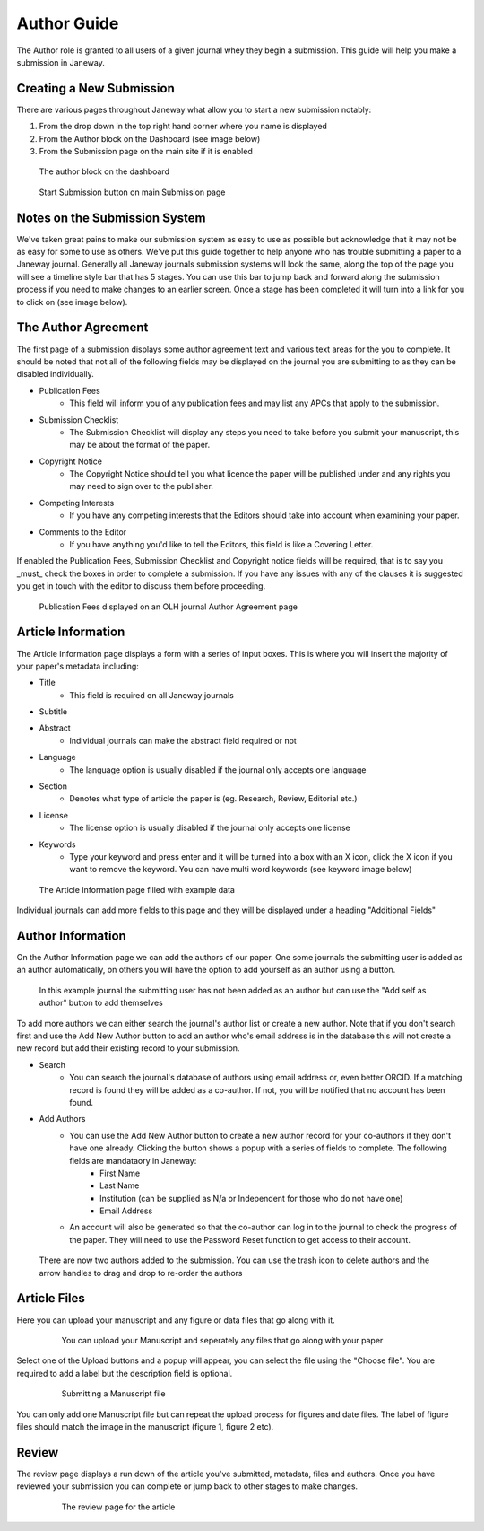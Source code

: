 Author Guide
============
The Author role is granted to all users of a given journal whey they begin a submission. This guide will help you make a submission in Janeway.

Creating a New Submission
-------------------------
There are various pages throughout Janeway what allow you to start a new submission notably:

1. From the drop down in the top right hand corner where you name is displayed
2. From the Author block on the Dashboard (see image below)
3. From the Submission page on the main site if it is enabled

.. figure:: /nstatic/author_dashboard_block.png

    The author block on the dashboard
    

.. figure:: /nstatic/submission_start.png

    Start Submission button on main Submission page
    
Notes on the Submission System
------------------------------
We've taken great pains to make our submission system as easy to use as possible but acknowledge that it may not be as easy for some to use as others. We've put this guide together to help anyone who has trouble submitting a paper to a Janeway journal. Generally all Janeway journals submission systems will look the same, along the top of the page you will see a timeline style bar that has 5 stages. You can use this bar to jump back and forward along the submission process if you need to make changes to an earlier screen. Once a stage has been completed it will turn into a link for you to click on (see image below).
    
The Author Agreement
---------------------
The first page of a submission displays some author agreement text and various text areas for the you to complete. It should be noted that not all of the following fields may be displayed on the journal you are submitting to as they can be disabled individually.

- Publication Fees
    - This field will inform you of any publication fees and may list any APCs that apply to the submission.
- Submission Checklist
    - The Submission Checklist will display any steps you need to take before you submit your manuscript, this may be about the format of the paper.
- Copyright Notice
    - The Copyright Notice should tell you what licence the paper will be published under and any rights you may need to sign over to the publisher.
- Competing Interests
    - If you have any competing interests that the Editors should take into account when examining your paper.
- Comments to the Editor
    - If you have anything you'd like to tell the Editors, this field is like a Covering Letter.
    
If enabled the Publication Fees, Submission Checklist and Copyright notice fields will be required, that is to say you _must_ check the boxes in order to complete a submission. If you have any issues with any of the clauses it is suggested you get in touch with the editor to discuss them before proceeding.

.. figure:: /nstatic/author_agreement_start.png

    Publication Fees displayed on an OLH journal Author Agreement page
   
Article Information
-------------------
The Article Information page displays a form with a series of input boxes. This is where you will insert the majority of your paper's metadata including:

- Title
    - This field is required on all Janeway journals
- Subtitle
- Abstract
    - Individual journals can make the abstract field required or not
- Language
    - The language option is usually disabled if the journal only accepts one language
- Section
    - Denotes what type of article the paper is (eg. Research, Review, Editorial etc.)
- License
    - The license option is usually disabled if the journal only accepts one license
- Keywords
    - Type your keyword and press enter and it will be turned into a box with an X icon, click the X icon if you want to remove the keyword. You can have multi word keywords (see keyword image below)

.. figure:: /nstatic/article_info.png

    The Article Information page filled with example data
    
Individual journals can add more fields to this page and they will be displayed under a heading "Additional Fields"
    
Author Information
------------------
On the Author Information page we can add the authors of our paper. One some journals the submitting user is added as an author automatically, on others you will have the option to add yourself as an author using a button. 

.. figure:: /nstatic/no_authors.png

    In this example journal the submitting user has not been added as an author but can use the "Add self as author" button to add themselves

To add more authors we can either search the journal's author list or create a new author. Note that if you don't search first and use the Add New Author button to add an author who's email address is in the database this will not create a new record but add their existing record to your submission.

- Search
    - You can search the journal's database of authors using email address or, even better ORCID. If a matching record is found they will be added as a co-author. If not, you will be notified that no account has been found.
- Add Authors
    - You can use the Add New Author button to create a new author record for your co-authors if they don't have one already. Clicking the button shows a popup with a series of fields to complete. The following fields are mandataory in Janeway:
        - First Name
        - Last Name
        - Institution (can be supplied as N/a or Independent for those who do not have one)
        - Email Address
    - An account will also be generated so that the co-author can log in to the journal to check the progress of the paper. They will need to use the Password Reset function to get access to their account.
    
.. figure:: /nstatic/current_authors.png

    There are now two authors added to the submission. You can use the trash icon to delete authors and the arrow handles to drag and drop to re-order the authors

Article Files
-------------
Here you can upload your manuscript and any figure or data files that go along with it.

 .. figure:: /nstatic/upload_files.png

    You can upload your Manuscript and seperately any files that go along with your paper

Select one of the Upload buttons and a popup will appear, you can select the file using the "Choose file". You are required to add a label but the description field is optional.

 .. figure:: /nstatic/submit_ms.png

    Submitting a Manuscript file
    
You can only add one Manuscript file but can repeat the upload process for figures and date files. The label of figure files should match the image in the manuscript (figure 1, figure 2 etc).

Review
------
The review page displays a run down of the article you've submitted, metadata, files and authors. Once you have reviewed your submission you can complete or jump back to other stages to make changes.

 .. figure:: /nstatic/article_review.png

    The review page for the article
